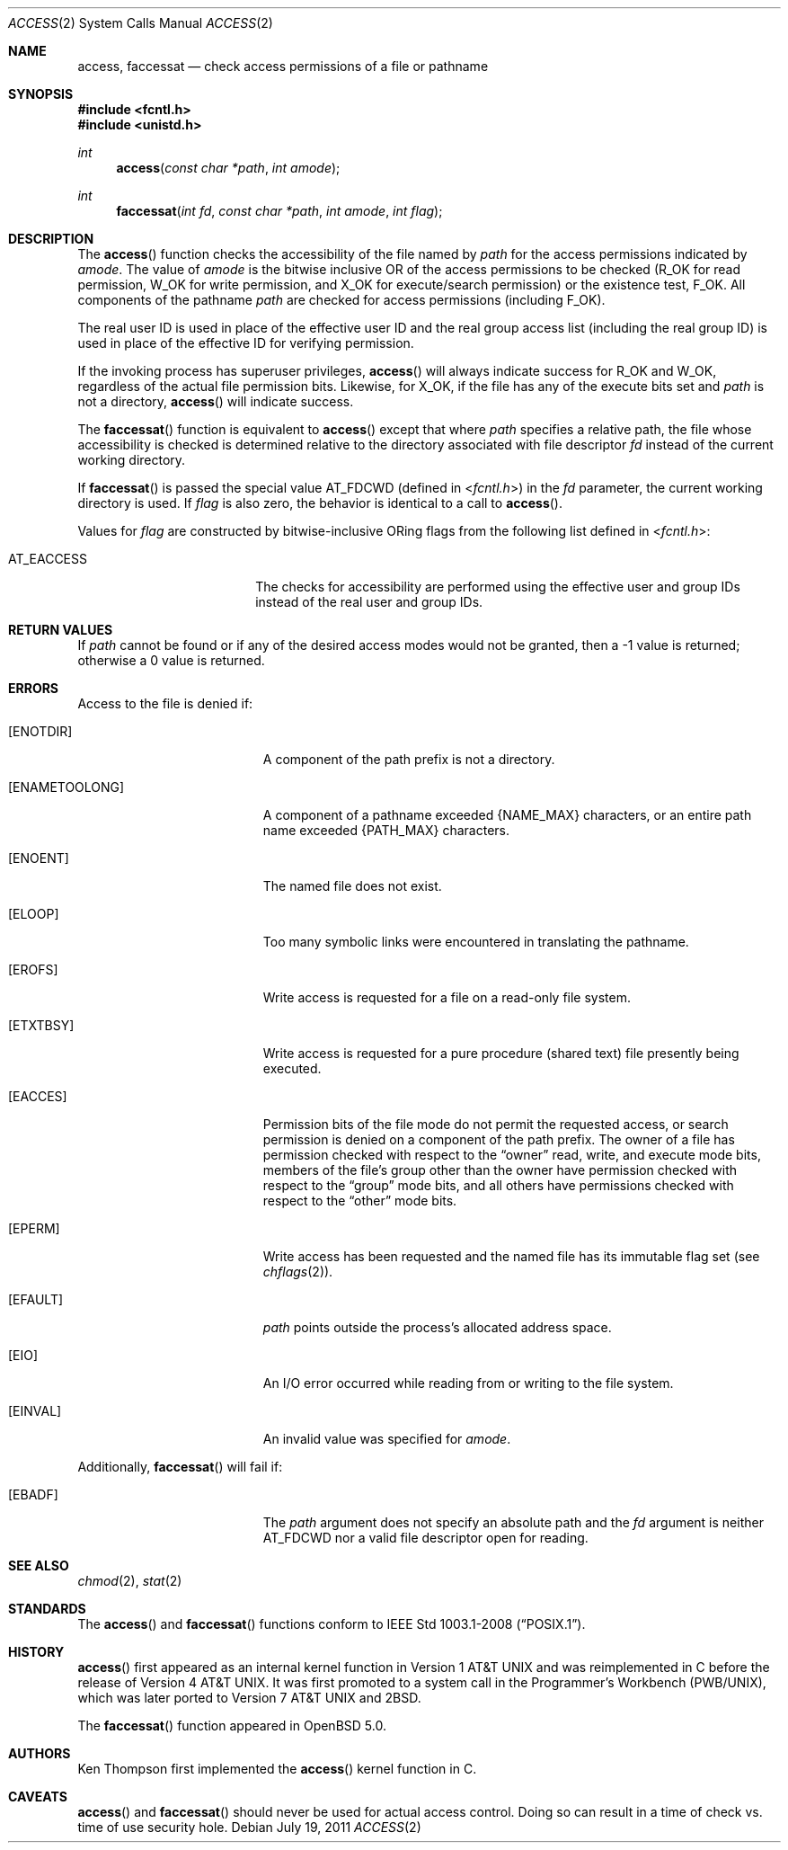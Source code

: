 .\"	$OpenBSD: access.2,v 1.18 2011/07/19 20:58:05 matthew Exp $
.\"	$NetBSD: access.2,v 1.7 1995/02/27 12:31:44 cgd Exp $
.\"
.\" Copyright (c) 1980, 1991, 1993
.\"	The Regents of the University of California.  All rights reserved.
.\"
.\" Redistribution and use in source and binary forms, with or without
.\" modification, are permitted provided that the following conditions
.\" are met:
.\" 1. Redistributions of source code must retain the above copyright
.\"    notice, this list of conditions and the following disclaimer.
.\" 2. Redistributions in binary form must reproduce the above copyright
.\"    notice, this list of conditions and the following disclaimer in the
.\"    documentation and/or other materials provided with the distribution.
.\" 3. Neither the name of the University nor the names of its contributors
.\"    may be used to endorse or promote products derived from this software
.\"    without specific prior written permission.
.\"
.\" THIS SOFTWARE IS PROVIDED BY THE REGENTS AND CONTRIBUTORS ``AS IS'' AND
.\" ANY EXPRESS OR IMPLIED WARRANTIES, INCLUDING, BUT NOT LIMITED TO, THE
.\" IMPLIED WARRANTIES OF MERCHANTABILITY AND FITNESS FOR A PARTICULAR PURPOSE
.\" ARE DISCLAIMED.  IN NO EVENT SHALL THE REGENTS OR CONTRIBUTORS BE LIABLE
.\" FOR ANY DIRECT, INDIRECT, INCIDENTAL, SPECIAL, EXEMPLARY, OR CONSEQUENTIAL
.\" DAMAGES (INCLUDING, BUT NOT LIMITED TO, PROCUREMENT OF SUBSTITUTE GOODS
.\" OR SERVICES; LOSS OF USE, DATA, OR PROFITS; OR BUSINESS INTERRUPTION)
.\" HOWEVER CAUSED AND ON ANY THEORY OF LIABILITY, WHETHER IN CONTRACT, STRICT
.\" LIABILITY, OR TORT (INCLUDING NEGLIGENCE OR OTHERWISE) ARISING IN ANY WAY
.\" OUT OF THE USE OF THIS SOFTWARE, EVEN IF ADVISED OF THE POSSIBILITY OF
.\" SUCH DAMAGE.
.\"
.\"     @(#)access.2	8.2 (Berkeley) 4/1/94
.\"
.Dd $Mdocdate: July 19 2011 $
.Dt ACCESS 2
.Os
.Sh NAME
.Nm access ,
.Nm faccessat
.Nd check access permissions of a file or pathname
.Sh SYNOPSIS
.Fd #include <fcntl.h>
.Fd #include <unistd.h>
.Ft int
.Fn access "const char *path" "int amode"
.Ft int
.Fn faccessat "int fd" "const char *path" "int amode" "int flag"
.Sh DESCRIPTION
The
.Fn access
function checks the accessibility of the file named by
.Fa path
for the access permissions indicated by
.Fa amode .
The value of
.Fa amode
is the bitwise inclusive
.Tn OR
of the access permissions to be checked
.Pf ( Dv R_OK
for read permission,
.Dv W_OK
for write permission, and
.Dv X_OK
for execute/search permission) or the existence test,
.Dv F_OK .
All components of the pathname
.Fa path
are checked for access permissions (including
.Dv F_OK ) .
.Pp
The real user ID is used in place of the effective user ID
and the real group access list
(including the real group ID) is
used in place of the effective ID for verifying permission.
.Pp
If the invoking process has superuser privileges,
.Fn access
will always indicate success for
.Dv R_OK
and
.Dv W_OK ,
regardless of the actual file permission bits.
Likewise, for
.Dv X_OK ,
if the file has any of the execute bits set and
.Fa path
is not a directory,
.Fn access
will indicate success.
.Pp
The
.Fn faccessat
function is equivalent to
.Fn access
except that where
.Fa path
specifies a relative path,
the file whose accessibility is checked is determined relative to
the directory associated with file descriptor
.Fa fd
instead of the current working directory.
.Pp
If
.Fn faccessat
is passed the special value
.Dv AT_FDCWD
(defined in
.In fcntl.h )
in the
.Fa fd
parameter, the current working directory is used.
If
.Fa flag
is also zero, the behavior is identical to a call to
.Fn access .
.Pp
Values for
.Fa flag
are constructed by bitwise-inclusive
.Tn OR Ns ing
flags from the following list defined in
.In fcntl.h :
.Pp
.Bl -tag -width AT_EACCESS -offset indent -compact
.It Dv AT_EACCESS
The checks for accessibility are performed using the effective user
and group IDs instead of the real user and group IDs.
.El
.Sh RETURN VALUES
If
.Fa path
cannot be found or if any of the desired access modes would not be granted,
then a \-1 value is returned; otherwise a 0 value is returned.
.Sh ERRORS
Access to the file is denied if:
.Bl -tag -width Er
.It Bq Er ENOTDIR
A component of the path prefix is not a directory.
.It Bq Er ENAMETOOLONG
A component of a pathname exceeded
.Dv {NAME_MAX}
characters, or an entire path name exceeded
.Dv {PATH_MAX}
characters.
.It Bq Er ENOENT
The named file does not exist.
.It Bq Er ELOOP
Too many symbolic links were encountered in translating the pathname.
.It Bq Er EROFS
Write access is requested for a file on a read-only file system.
.It Bq Er ETXTBSY
Write access is requested for a pure procedure (shared text)
file presently being executed.
.It Bq Er EACCES
Permission bits of the file mode do not permit the requested access,
or search permission is denied on a component of the path prefix.
The owner of a file has permission checked with respect to the
.Dq owner
read, write, and execute mode bits, members of the file's group other
than the owner have permission checked with respect to the
.Dq group
mode bits, and all others have permissions checked with respect to the
.Dq other
mode bits.
.It Bq Er EPERM
Write access has been requested and the named file has its immutable
flag set (see
.Xr chflags 2 ) .
.It Bq Er EFAULT
.Fa path
points outside the process's allocated address space.
.It Bq Er EIO
An I/O error occurred while reading from or writing to the file system.
.It Bq Er EINVAL
An invalid value was specified for
.Ar amode .
.El
.Pp
Additionally,
.Fn faccessat
will fail if:
.Bl -tag -width Er
.It Bq Er EBADF
The
.Fa path
argument does not specify an absolute path and the
.Fa fd
argument is neither
.Dv AT_FDCWD
nor a valid file descriptor open for reading.
.El
.Sh SEE ALSO
.Xr chmod 2 ,
.Xr stat 2
.Sh STANDARDS
The
.Fn access
and
.Fn faccessat
functions conform to
.St -p1003.1-2008 .
.Sh HISTORY
.Fn access
first appeared as an internal kernel function in
.At v1
and was reimplemented in C before the release of
.At v4 .
It was first promoted to a system call in the Programmer's Workbench
(PWB/UNIX), which was later ported to
.At v7
and
.Bx 2 .
.Pp
The
.Fn faccessat
function appeared in
.Ox 5.0 .
.Sh AUTHORS
.An Ken Thompson
first implemented the
.Fn access
kernel function in C.
.Sh CAVEATS
.Fn access
and
.Fn faccessat
should never be used for actual access control.
Doing so can result in a time of check vs. time of use security hole.
